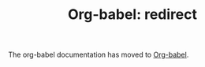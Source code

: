 #+OPTIONS:    H:3 num:nil toc:2 \n:nil @:t ::t |:t ^:{} -:t f:t *:t TeX:t LaTeX:nil skip:nil d:(HIDE) tags:not-in-toc
#+STARTUP:    align fold nodlcheck hidestars oddeven lognotestate hideblocks
#+TITLE:      Org-babel: redirect
#+LANGUAGE:   en

The org-babel documentation has moved to [[file:index.org][Org-babel]].
